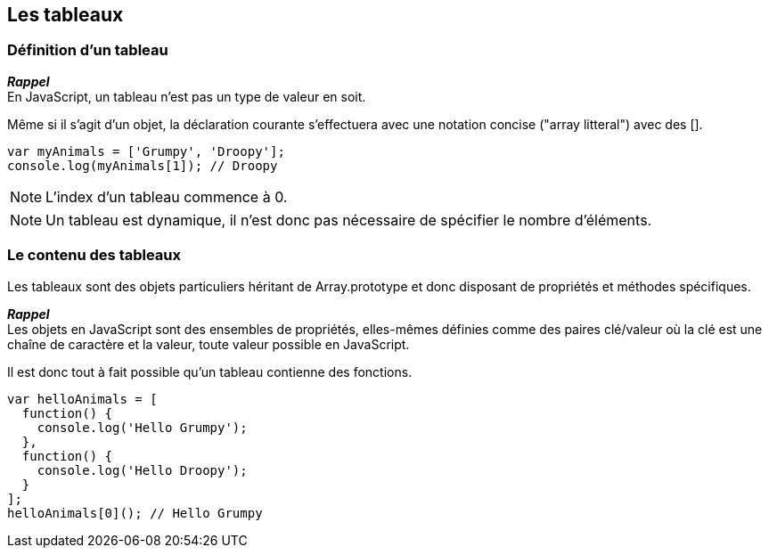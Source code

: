 == Les tableaux

<<<

=== Définition d'un tableau

*_Rappel_* +
En JavaScript, un tableau n'est pas un type de valeur en soit.

Même si il s'agit d'un objet, la déclaration courante s'effectuera avec une notation concise ("array litteral") avec des +[]+.

```js
var myAnimals = ['Grumpy', 'Droopy'];
console.log(myAnimals[1]); // Droopy
```

NOTE: L'index d'un tableau commence à 0.

NOTE: Un tableau est dynamique, il n'est donc pas nécessaire de spécifier le nombre d'éléments.

<<<

=== Le contenu des tableaux

Les tableaux sont des objets particuliers héritant de +Array.prototype+ et donc disposant de propriétés et méthodes spécifiques.

*_Rappel_* +
Les objets en JavaScript sont des ensembles de propriétés, elles-mêmes définies comme des paires clé/valeur où la clé est une chaîne de caractère et la valeur, toute valeur possible en JavaScript.

Il est donc tout à fait possible qu'un tableau contienne des fonctions.

```js
var helloAnimals = [
  function() {
    console.log('Hello Grumpy');
  },
  function() {
    console.log('Hello Droopy');
  }
];
helloAnimals[0](); // Hello Grumpy
```
